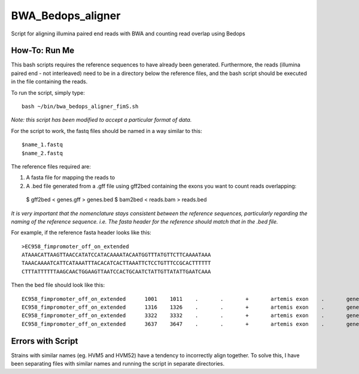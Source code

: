 BWA_Bedops_aligner
==================

Script for aligning illumina paired end reads with BWA and counting read overlap using Bedops

How-To: Run Me
---------------

This bash scripts requires the reference sequences to have already been generated. Furthermore, the reads (illumina paired end - not interleaved) need to be in a directory below the reference files, and the bash script should be executed in the file containing the reads.

To run the script, simply type::

 bash ~/bin/bwa_bedops_aligner_fimS.sh
 
*Note: this script has been modified to accept a particular format of data.*

For the script to work, the fastq files should be named in a way similar to this::

 $name_1.fastq
 $name_2.fastq


The reference files required are:

1. A fasta file for mapping the reads to
2. A .bed file generated from a .gff file using gff2bed containing the exons you want to count reads overlapping::

 $ gff2bed < genes.gff > genes.bed
 $ bam2bed < reads.bam > reads.bed

  
*It is very important that the nomenclature stays consistent between the reference sequences, particularly regarding the naming of the reference sequence. i.e. The fasta header for the reference should match that in the .bed file.*

For example, if the reference fasta header looks like this::

 >EC958_fimpromoter_off_on_extended
 ATAAACATTAAGTTAACCATATCCATACAAAATACAATGGTTTATGTTCTTCAAAATAAA
 TAAACAAAATCATTCATAAATTTACACATCACTTAAATTCTCCTGTTTCCGCACTTTTTT
 CTTTATTTTTTAAGCAACTGGAAGTTAATCCACTGCAATCTATTGTTATATTGAATCAAA

Then the bed file should look like this::

 EC958_fimpromoter_off_on_extended	1001	1011	.	.	+	artemis	exon	.	gene_id=exon:1002..1011
 EC958_fimpromoter_off_on_extended	1316	1326	.	.	+	artemis	exon	.	gene_id=exon:1317..1326
 EC958_fimpromoter_off_on_extended	3322	3332	.	.	+	artemis	exon	.	gene_id=exon:3323..3332
 EC958_fimpromoter_off_on_extended	3637	3647	.	.	+	artemis	exon	.	gene_id=exon:3638..3647


 
Errors with Script
--------------------

Strains with similar names (eg. HVM5 and HVM52) have a tendency to incorrectly align together. To solve this, I have been separating files with similar names and running the script in separate directories. 
